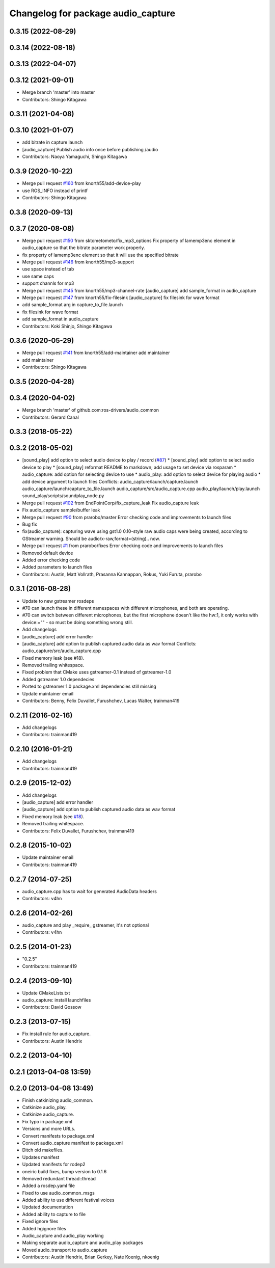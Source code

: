 ^^^^^^^^^^^^^^^^^^^^^^^^^^^^^^^^^^^
Changelog for package audio_capture
^^^^^^^^^^^^^^^^^^^^^^^^^^^^^^^^^^^

0.3.15 (2022-08-29)
-------------------

0.3.14 (2022-08-18)
-------------------

0.3.13 (2022-04-07)
-------------------

0.3.12 (2021-09-01)
-------------------
* Merge branch 'master' into master
* Contributors: Shingo Kitagawa

0.3.11 (2021-04-08)
-------------------

0.3.10 (2021-01-07)
-------------------
* add bitrate in capture launch
* [audio_capture] Publish audio info once before publishing /audio
* Contributors: Naoya Yamaguchi, Shingo Kitagawa

0.3.9 (2020-10-22)
------------------
* Merge pull request `#160 <https://github.com/ros-drivers/audio_common/issues/160>`_ from knorth55/add-device-play
* use ROS_INFO instead of printf
* Contributors: Shingo Kitagawa

0.3.8 (2020-09-13)
------------------

0.3.7 (2020-08-08)
------------------
* Merge pull request `#150 <https://github.com/ros-drivers/audio_common/issues/150>`_ from sktometometo/fix_mp3_options
  Fix property of lamemp3enc element in audio_capture so that the bitrate parameter work properly.
* fix property of lamemp3enc element so that it will use the specified bitrate
* Merge pull request `#146 <https://github.com/ros-drivers/audio_common/issues/146>`_ from knorth55/mp3-support
* use space instead of tab
* use same caps
* support channls for mp3
* Merge pull request `#145 <https://github.com/ros-drivers/audio_common/issues/145>`_ from knorth55/mp3-channel-rate
  [audio_capture] add sample_format in audio_capture
* Merge pull request `#147 <https://github.com/ros-drivers/audio_common/issues/147>`_ from knorth55/fix-filesink
  [audio_capture] fix filesink for wave format
* add sample_format arg in capture_to_file.launch
* fix filesink for wave format
* add sample_format in audio_capture
* Contributors: Koki Shinjo, Shingo Kitagawa

0.3.6 (2020-05-29)
------------------
* Merge pull request `#141 <https://github.com/ros-drivers/audio_common/issues/141>`_ from knorth55/add-maintainer
  add maintainer
* add maintainer
* Contributors: Shingo Kitagawa

0.3.5 (2020-04-28)
------------------

0.3.4 (2020-04-02)
------------------
* Merge branch 'master' of github.com:ros-drivers/audio_common
* Contributors: Gerard Canal

0.3.3 (2018-05-22)
------------------

0.3.2 (2018-05-02)
------------------
* [sound_play] add option to select audio device to play / record (`#87 <https://github.com/ros-drivers/audio_common/issues/87>`_)
  * [sound_play] add option to select audio device to play
  * [sound_play] reformat README to markdown; add usage to set device via rosparam
  * audio_capture: add option for selecting device to use
  * audio_play: add option to select device for playing audio
  * add device argument to launch files
  Conflicts:
  audio_capture/launch/capture.launch
  audio_capture/launch/capture_to_file.launch
  audio_capture/src/audio_capture.cpp
  audio_play/launch/play.launch
  sound_play/scripts/soundplay_node.py
* Merge pull request `#102 <https://github.com/ros-drivers/audio_common/issues/102>`_ from EndPointCorp/fix_capture_leak
  Fix audio_capture leak
* Fix audio_capture sample/buffer leak
* Merge pull request `#90 <https://github.com/ros-drivers/audio_common/issues/90>`_ from prarobo/master
  Error checking code and improvements to launch files
* Bug fix
* fix(audio_capture): capturing wave using gst1.0
  0.10-style raw audio caps were being created, according to GStreamer warning. Should be audio/x-raw,format=(string).. now.
* Merge pull request `#1 <https://github.com/ros-drivers/audio_common/issues/1>`_ from prarobo/fixes
  Error checking code and improvements to launch files
* Removed default device
* Added error checking code
* Added parameters to launch files
* Contributors: Austin, Matt Vollrath, Prasanna Kannappan, Rokus, Yuki Furuta, prarobo

0.3.1 (2016-08-28)
------------------
* Update to new gstreamer rosdeps
* #70 can launch these in different namespaces with different microphones, and both are operating.
* #70 can switch between different microphones, but the first microphone doesn't like the hw:1, it only works with device:="" - so must be doing something wrong still.
* Add changelogs
* [audio_capture] add error handler
* [audio_capture] add option to publish captured audio data as wav format
  Conflicts:
  audio_capture/src/audio_capture.cpp
* Fixed memory leak (see #18).
* Removed trailing whitespace.
* Fixed problem that CMake uses gstreamer-0.1 instead of gstreamer-1.0
* Added gstreamer 1.0 dependecies
* Ported to gstreamer 1.0
  package.xml dependencies still missing
* Update maintainer email
* Contributors: Benny, Felix Duvallet, Furushchev, Lucas Walter, trainman419

0.2.11 (2016-02-16)
-------------------
* Add changelogs
* Contributors: trainman419

0.2.10 (2016-01-21)
-------------------
* Add changelogs
* Contributors: trainman419

0.2.9 (2015-12-02)
------------------
* Add changelogs
* [audio_capture] add error handler
* [audio_capture] add option to publish captured audio data as wav format
* Fixed memory leak (see `#18 <https://github.com/ros-drivers/audio_common/issues/18>`_).
* Removed trailing whitespace.
* Contributors: Felix Duvallet, Furushchev, trainman419

0.2.8 (2015-10-02)
------------------
* Update maintainer email
* Contributors: trainman419

0.2.7 (2014-07-25)
------------------
* audio_capture.cpp has to wait for generated AudioData headers
* Contributors: v4hn

0.2.6 (2014-02-26)
------------------
* audio_capture and play _require\_ gstreamer, it's not optional
* Contributors: v4hn

0.2.5 (2014-01-23)
------------------
* "0.2.5"
* Contributors: trainman419

0.2.4 (2013-09-10)
------------------
* Update CMakeLists.txt
* audio_capture: install launchfiles
* Contributors: David Gossow

0.2.3 (2013-07-15)
------------------
* Fix install rule for audio_capture.
* Contributors: Austin Hendrix

0.2.2 (2013-04-10)
------------------

0.2.1 (2013-04-08 13:59)
------------------------

0.2.0 (2013-04-08 13:49)
------------------------
* Finish catkinizing audio_common.
* Catkinize audio_play.
* Catkinize audio_capture.
* Fix typo in package.xml
* Versions and more URLs.
* Convert manifests to package.xml
* Convert audio_capture manifest to package.xml
* Ditch old makefiles.
* Updates manifest
* Updated manifests for rodep2
* oneiric build fixes, bump version to 0.1.6
* Removed redundant thread::thread
* Added a rosdep.yaml file
* Fixed to use audio_common_msgs
* Added ability to use different festival voices
* Updated documentation
* Added ability to capture to file
* Fixed ignore files
* Added hgignore files
* Audio_capture and audio_play working
* Making separate audio_capture and audio_play packages
* Moved audio_transport to audio_capture
* Contributors: Austin Hendrix, Brian Gerkey, Nate Koenig, nkoenig
